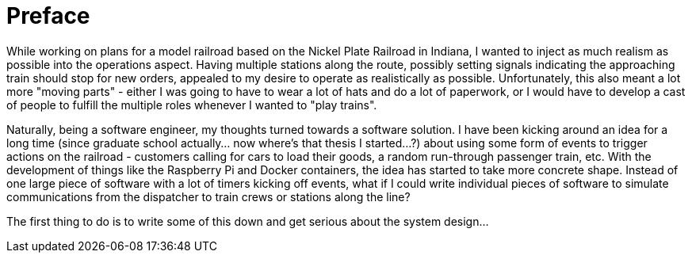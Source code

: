 [preface]
= Preface

While working on plans for a model railroad based on the Nickel Plate Railroad in Indiana, I wanted to inject as much realism
as possible into the operations aspect.  Having multiple stations along the route, possibly setting signals indicating the
approaching train should stop for new orders, appealed to my desire to operate as realistically as possible.  Unfortunately, this
also meant a lot more "moving parts" - either I was going to have to wear a lot of hats and do a lot of paperwork, or I would have
to develop a cast of people to fulfill the multiple roles whenever I wanted to "play trains".

Naturally, being a software engineer, my thoughts turned towards a software solution.  I have been kicking around an idea for a
long time (since graduate school actually...  now where's that thesis I started...?) about using some form of events to trigger
actions on the railroad - customers calling for cars to load their goods, a random run-through passenger train, etc.  With the
development of things like the Raspberry Pi and Docker containers, the idea has started to take more concrete shape.  Instead of
one large piece of software with a lot of timers kicking off events, what if I could write individual pieces of software to simulate
communications from the dispatcher to train crews or stations along the line?

The first thing to do is to write some of this down and get serious about the system design...
